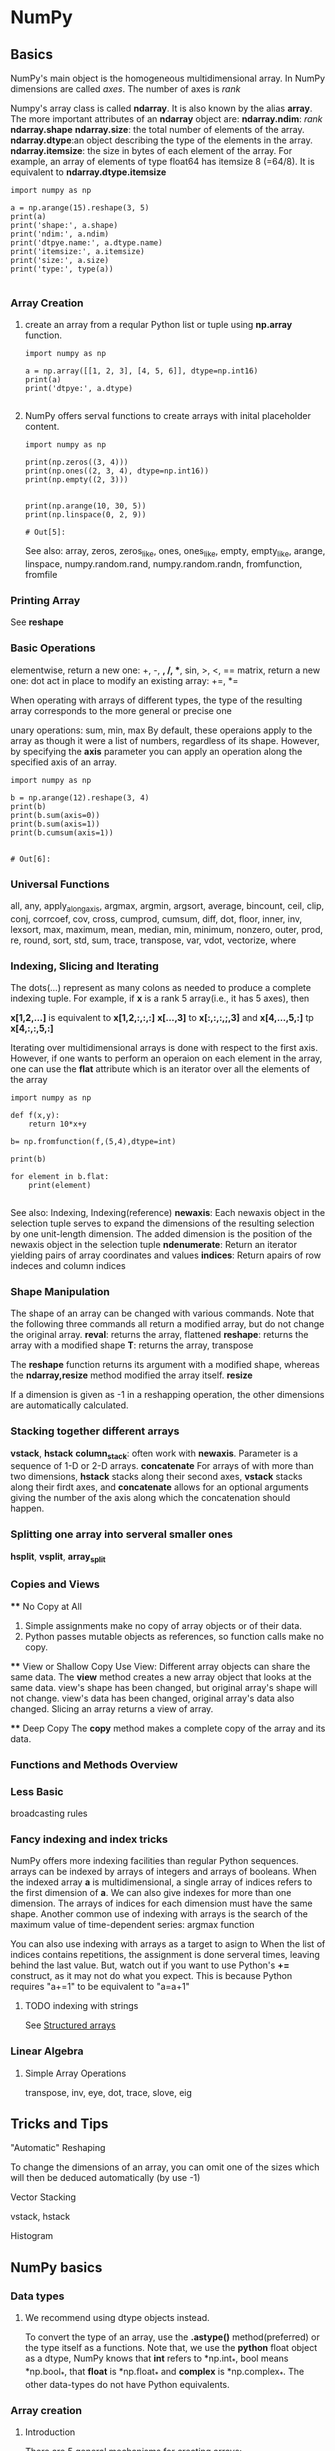 * NumPy
** Basics
   NumPy's main object is the homogeneous multidimensional array.
   In NumPy dimensions are called /axes/. The number of axes is /rank/

   Numpy's array class is called *ndarray*. It is also known by the alias *array*.
   The more important attributes of an *ndarray* object are:
   *ndarray.ndim*: /rank/
   *ndarray.shape*
   *ndarray.size*: the total number of elements of the array. 
   *ndarray.dtype*:an object describing the type of the elements in the array.
   *ndarray.itemsize*: the size in bytes of each element of the array. 
       For example, an array of elements of type float64 has itemsize 8 (=64/8). 
       It is equivalent to *ndarray.dtype.itemsize*
 
      #+begin_src ipython
        import numpy as np

        a = np.arange(15).reshape(3, 5)
        print(a)
        print('shape:', a.shape)
        print('ndim:', a.ndim)
        print('dtpye.name:', a.dtype.name)
        print('itemsize:', a.itemsize)
        print('size:', a.size)
        print('type:', type(a))

      #+end_src


*** Array Creation
    1. create an array from a reqular Python list or tuple using *np.array* function.
      #+begin_src ipython
        import numpy as np

        a = np.array([[1, 2, 3], [4, 5, 6]], dtype=np.int16)
        print(a)
        print('dtpye:', a.dtype)

       #+end_src
    
    2. NumPy offers serval functions to create arrays with inital placeholder content.
       #+begin_src ipython
         import numpy as np

         print(np.zeros((3, 4)))
         print(np.ones((2, 3, 4), dtype=np.int16))
         print(np.empty((2, 3)))


         print(np.arange(10, 30, 5))
         print(np.linspace(0, 2, 9))
       #+end_src

       #+RESULTS:
       : # Out[5]:
       
       See also:
       array, zeros, zeros_like, ones, ones_like, empty, empty_like, arange, linspace, numpy.random.rand, numpy.random.randn, fromfunction, fromfile

*** Printing Array
    See *reshape*

*** Basic Operations
    elementwise, return a new one: +, -, *, /, **, sin, >, <, ==
    matrix, return a new one: dot
    act in place to modify an existing array: +=, *=

    When operating with arrays of different types, the type of the resulting array corresponds to the more general or precise one

    unary operations: sum, min, max
    By default, these operaions apply to the array as though it were a list of numbers, regardless of its shape. 
    However, by specifying the *axis* parameter you can apply an operation along the specified axis of an array.
    #+begin_src ipython
      import numpy as np

      b = np.arange(12).reshape(3, 4)
      print(b)
      print(b.sum(axis=0))
      print(b.sum(axis=1))
      print(b.cumsum(axis=1))

    #+end_src

    #+RESULTS:
    : # Out[6]:

    
*** Universal Functions
    all, any, apply_along_axis, argmax, argmin, argsort, average, bincount, ceil, clip, conj, corrcoef, cov, cross, cumprod, cumsum, 
    diff, dot, floor, inner, inv, lexsort, max, maximum, mean, median, min, minimum, nonzero, outer, prod, re, round, sort, std, sum,
    trace, transpose, var, vdot, vectorize, where

*** Indexing, Slicing and Iterating
    The dots(...) represent as many colons as needed to produce a complete indexing tuple.
    For example, if *x* is a rank 5 array(i.e., it has 5 axes), then
    
    *x[1,2,...]* is equivalent to *x[1,2,:,:,:]*
    *x[...,3]* to *x[:,:,:,;,3]* and
    *x[4,...,5,:]* tp *x[4,:,:,5,:]*

    Iterating over multidimensional arrays is done with respect to the first axis.
    However, if one wants to perform an operaion on each element in the array, one can use the *flat* attribute which is an iterator over all the elements of the array
    #+begin_src ipython
      import numpy as np

      def f(x,y):
          return 10*x+y

      b= np.fromfunction(f,(5,4),dtype=int)

      print(b)

      for element in b.flat:
          print(element)

    #+end_src

    See also:
    Indexing, Indexing(reference)
    *newaxis*: Each newaxis object in the selection tuple serves to expand the dimensions of the resulting selection by one unit-length dimension.
               The added dimension is the position of the newaxis object in the selection tuple
    *ndenumerate*: Return an iterator yielding pairs of array coordinates and values
    *indices*: Return apairs of row indeces and column indices

*** Shape Manipulation 
    The shape of an array can be changed with various commands. Note that the following three commands all return a modified array, but do not change the original array.
    *reval*: returns the array, flattened
    *reshape*: returns the array with a modified shape
    *T*: returns the array, transpose

    The *reshape* function returns its argument with a modified shape, whereas the *ndarray,resize* method modified the array itself.
    *resize*

    If a dimension is given as -1 in a reshapping operation, the other dimensions are automatically calculated.

*** Stacking together different arrays
    *vstack*, *hstack*
    *column_stack*: often work with *newaxis*. Parameter is a sequence of 1-D or 2-D arrays.
    *concatenate*
    For arrays of with more than two dimensions, *hstack* stacks along their second axes, *vstack* stacks along their firdt axes,
    and *concatenate* allows for an optional arguments giving the number of the axis along which the concatenation should happen.

*** Splitting one array into serveral smaller ones
    *hsplit*, *vsplit*, *array_split*

*** Copies and Views
    **** No Copy at All
    1. Simple assignments make no copy of array objects or of their data.
    2. Python passes mutable objects as references, so function calls make no copy.

    **** View or Shallow Copy
    Use View: Different array objects can share the same data. The *view* method creates a new array object that looks at the same data.
              view's shape has been changed, but original array's shape will not change.
              view's data has been changed, original array's data also changed.
              Slicing an array returns a view of array.

    **** Deep Copy
    The *copy* method makes a complete copy of the array and its data.

*** Functions and Methods Overview

*** Less Basic
    broadcasting rules

*** Fancy indexing and index tricks
    NumPy offers more indexing facilities than regular Python sequences. arrays can be indexed by arrays of integers and arrays of booleans.
    When the indexed array *a* is multidimensional, a single array of indices refers to the first dimension of *a*.
    We can also give indexes for more than one dimension. The arrays of indices for each dimension must have the same shape.
    Another common use of indexing with arrays is the search of the maximum value of time-dependent series: argmax function

    You can also use indexing with arrays as a target to asign to
    When the list of indices contains repetitions, the assignment is done serveral times, leaving behind the last value.
    But, watch out if you want to use Python's *+=* construct, as it may not do what you expect. This is because Python requires "a+=1" to be equivalent to "a=a+1"

**** TODO indexing with strings
     See [[https://docs.scipy.org/doc/numpy-dev/user/basics.rec.html#structured-arrays][Structured arrays]]

*** Linear Algebra
**** Simple Array Operations
     transpose, inv, eye, dot, trace, slove, eig

** Tricks and Tips
**** "Automatic" Reshaping
     To change the dimensions of an array, you can omit one of the sizes which will then be deduced automatically (by use -1)
   
**** Vector Stacking 
     vstack, hstack

**** Histogram

** NumPy basics
*** Data types
**** We recommend using dtype objects instead.
     To convert the type of an array, use the *.astype()* method(preferred) or the type itself as a functions. 
     Note that, we use the *python* float object as a dtype, NumPy knows that *int* refers to *np.int_*, bool means *np.bool_*, that *float* is *np.float_* and *complex* is *np.complex_*. 
     The other data-types do not have Python equivalents.

*** Array creation
**** Introduction
     There are 5 general mechanisms for creating arrays:
     1. Conversion from other Python structures (e.g., lists, tuples)
     2. Intinsic numpy array array creation objects (e.g., arange, ones, zeros, etc.)
     3. Reading arrays from disk, either from standard or custom formats
     4. Creating arrays from raw bytes through the use of strings or buffers
     5. Use of special library functions (e.g., random)

*** Importing data with genfromtxt
    In a nutshell, genfromtxt runs two main loops. The first loop converts each line of the file in a sequence of strings. The second loop converts each string to the appropriate data type.
    This mechanism is slower than a single loop, but gives more flexibility. In particular, genfromtxt is able to take missing data into account, when other faster and simpler functions like loadtxt cannot.

**** Importing data with genfromtxt

**** Define the input


**** Splitting the lines into columns

**** Skipping lines and choosing columns

**** Choosing the data type
***** a single type, such as *dtype=float*. Note that *dtype=float* is the default for genfromtxt.
***** a sequence of types, such as *dtype=(int,float,float)*
***** a comma-separated string, such as *dtype="i4,f8,|S3"*
***** a dictionary with two keys 'name' and 'formats'
***** a sequence of tuples (name, type), such as *dtype=[('A',int),('B',float)]*
***** an existing numpy.dtype object
***** the special value *None*. In that case, the type of the columns will be determined from the data itself(see below).
      When *dtype=None*, the Type of each column is determined iteratively from its data. We start by checking whether a string can be convert to a boolean; then wether it can be
      converted to an integer, then to a float, then to a complex and eventually to a string. This behavior may be changed by modifying the default mapper of the StringConverter class.

**** Setting the name
**** The defaultfmt argument
**** Validating names
**** Tweaking the conversion
**** Using missing and filling values
***** missing_values, filling_values, usemask
**** Shortcut functions
     In additon to genfromtxt, the numpy.lib.io module provides serveral convenience functions derived from genfromtxt. These functions work the same way as the original, but they have
     different default values.

     ndfromtxt: Always set *usemask=False*. The output is always a standard numpy.ndarray.
     mafromtxt: Always set *usemask=True*. The output is always a MaskedArray.
     recfromtxt: Return a standard numpy.recarray(if *usemask=False*) or a MaskedRecords array (if *usemask=True*). The default dtype is *dtype=None*, meaning that the types of each
     column will be automatically determined.
     recfromcsv: Like recfromtxt, but with a default *delimiter=","*
*** Indexing
**** Assignment vs referencing
**** Single element indexing
**** Other indexing options
     Note that slices of arrays do not copy the internal array data but also produce new views of the original data.
**** Index arrays
     For all cases of index arrays, what is returned is a copy of the original data, not a view as one gets for slices.
     Generally speaking, what is returned whent index arrays are used is an array with the same shape as the index array, but with the type and values of the array being indexed.
**** Indexing Multi-dimensional arrays
     If the index arrays do not have the same shape, there is a attempt tp broadcast them to the same shape. if they cannot be broadcast to the same shape, an exception is raised.
**** Boolean or "mask" index arrays
     Unlike in the case of interger index arrays, in the boolean case, the result is a 1-D array containing all the elemnts in the indexed array corresponding to all the true elements
     in the boolean array.
     The result will be multidimensional if y has more dimensions than b.
**** Combining index arrays with slices
     Index arrays may be combined with slices. In effect, the slice is convert to an index array.
     Likewise, slicing can be combined with broadcasted boolean indices.
**** Structural indexing tools
     np.newaxis
     This can be handy to combine two arrays in a way that otherwise would require explicitly reshaping operations.

**** Assigning values to indexedd array
     One can select a subset of an array to assign to using a single index, slice, and index and mask arrays.
     Note that assignments may result in changes if assigning higher types to lower types(like floats to ints) or even exception.
**** Dealing with variable numbers of indices within programs

*** Broadcasting  
    NumPy operations are usually done on pairs of arrays on an element-by-element basis.
    NumPy's broadcasting rule relaxes this constraint when the arrays' shapes meet certain constraints. The simplest broadcasting example occurs when an array and a scalar value are
    combined in an operation.
    NumPy is smart enough to use the original scalar value without actually making copies, so that broadcasting operations are as memory and computationally efficient as possible.
***** General Broadcasting Rules
      When operating on two arrays, NumPy compares their shapes element-wise. It starts with the tailing dimensions, and works its way froward. Two dimensions are compatible when
      1. they are equal, or 
      2. one of them is 1
      If these conditions  are not met, a *ValueError: frames are not aligned* exception is thrown, indicating that the arrays have incompatible shapes. The size of resulting array
is the maximum size along each dimension of the input arrays.

*** TODO Byte-swapping 
*** Structed arrays
    NumPy provides powerful capabilities to create arrays of structured datatype. These arrays permit one to manipulate the data by named fields.
    Conveniently, one can access any field of the array by indexing using the string that names that field. And return a view.
**** Defining Structured Arrays
     One defines a structured array through the dtype object. This argument must be one of the following: 1) string, 2) tuple, 3) list, or 4) dictionary.
***** String argument. In this case, the constructor expects a comma-separated list of type specifiers, optionally with extra shape information. The fields are given the default names 'f0', 'f1', 'f2' and so on. 
      a) b1, i1, i2, i4, i8, u1, u2, u4, u8, f2, f4,f8, c8, c16, a<n>
         (representing bytes, ints, unsigned ints, floats, complex and fixed length strings of specified byte lengths)
      b) int8, ..., uint8, ..., float16, float32, float64, complex64, complex128
         (this time with bit sizes)
      Furthermore, each type specifier can be prefixed with a repetition number, or a shape.
***** Tuple argument. 
***** List argument: In this case the record structure is defined with a list of tuples. Each tuple has 2 or 3 elements specifying: 1) The name of the field (''is permitted), 2) the type of the field, and 3) the shape (optional).
***** Dictionary argument: two different forms are permitted. The first consists of a dictionary with two required keys ('names' and 'formats'), each having an equal sized list of values. The format list contains any type/shape specifier allowed in other context. The names must be strings. There are two optional keys: 'offsets' and 'titles'. Each must be a correspondingly matching list to the requires two where offsets contain integer offsets for each field, and titles are objects containing metadata for each field (these do not have to be strings), where the value of None is permitted.
**** Accessing and modifying field names
     *x.dtype.name*
**** Accessing field titles
     *x.dtype.fields['x'][2]*
**** Accessing multiple fields at once
     using a list of field name. The fields are returned in the order they are asked for.
**** Filling structed array
     Structed arrays can be filled by field or row by row.
**** Record Arrays
     For convenience, numpy provides "record arrays" which allow one to access fields of stuctured arrays by attribute rather than by index. Record arrays are structured arrays wrapped using a subclass of ndarray, *numpy.recarray*, which allows field access by attribute on the array object, and record arrays also use a special datatype, *numpy.record*, which allows field access by attribute on the individual elements of the array.
     The numpy.rec module provides a number of other convenience functions for creating record arrays, see [[https://docs.scipy.org/doc/numpy-dev/reference/routines.array-creation.html#routines-array-creation-rec][record array creation routines]].
     A record array representation of a structured array can be obtained using the appropriate view.
     For convenience, viewing an ndarray as type np.recarray will automatically convert to np.record datatype.
     To get back to a plain ndarray both the dtype and type must be reset. 
     Record array fields accessed by index or by attribute are returned as a record array if the field has a structured type but as a plain ndarray otherwise.
*** TODO Subclassing ndarray
    
     
** TODO NumPy Reference
https://docs.scipy.org/doc/numpy-dev/reference/index.html
